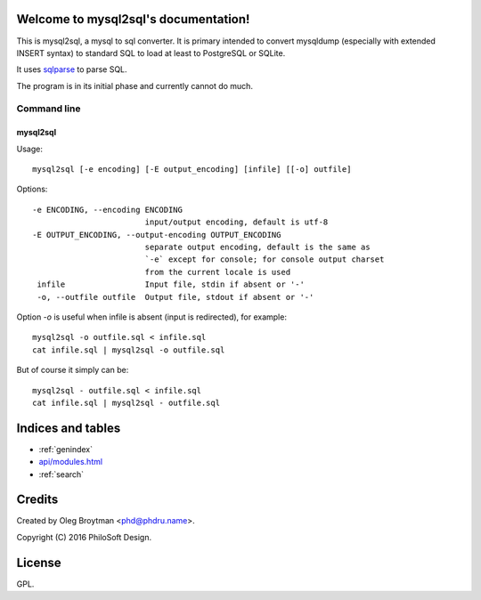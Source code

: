 .. mysql2sql documentation master file, created by
   sphinx-quickstart on Fri Jul 22 19:32:24 2016.
   You can adapt this file completely to your liking, but it should at least
   contain the root `toctree` directive.

Welcome to mysql2sql's documentation!
=====================================

This is mysql2sql, a mysql to sql converter. It is primary intended to
convert mysqldump (especially with extended INSERT syntax) to standard
SQL to load at least to PostgreSQL or SQLite.

It uses `sqlparse <https://github.com/andialbrecht/sqlparse>`_ to parse
SQL.

The program is in its initial phase and currently cannot do much.

.. highlight:: none

Command line
------------

mysql2sql
~~~~~~~~~

Usage::

    mysql2sql [-e encoding] [-E output_encoding] [infile] [[-o] outfile]

Options::

   -e ENCODING, --encoding ENCODING
                           input/output encoding, default is utf-8
   -E OUTPUT_ENCODING, --output-encoding OUTPUT_ENCODING
                           separate output encoding, default is the same as
                           `-e` except for console; for console output charset
                           from the current locale is used
    infile                 Input file, stdin if absent or '-'
    -o, --outfile outfile  Output file, stdout if absent or '-'

Option `-o` is useful when infile is absent (input is redirected), for
example::

    mysql2sql -o outfile.sql < infile.sql
    cat infile.sql | mysql2sql -o outfile.sql

But of course it simply can be::

    mysql2sql - outfile.sql < infile.sql
    cat infile.sql | mysql2sql - outfile.sql


Indices and tables
==================

* :ref:`genindex`
* `<api/modules.html>`_
* :ref:`search`


Credits
=======

Created by Oleg Broytman <phd@phdru.name>.

Copyright (C) 2016 PhiloSoft Design.


License
=======

GPL.
